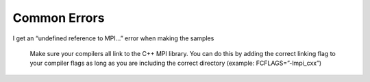 Common Errors
=============
I get an “undefined reference to MPI...” error when making the samples

  Make sure your compilers all link to the C++ MPI library. You can do this
  by adding the correct linking flag to your compiler flags as long as you are
  including the correct directory (example: FCFLAGS=”-lmpi_cxx”)
